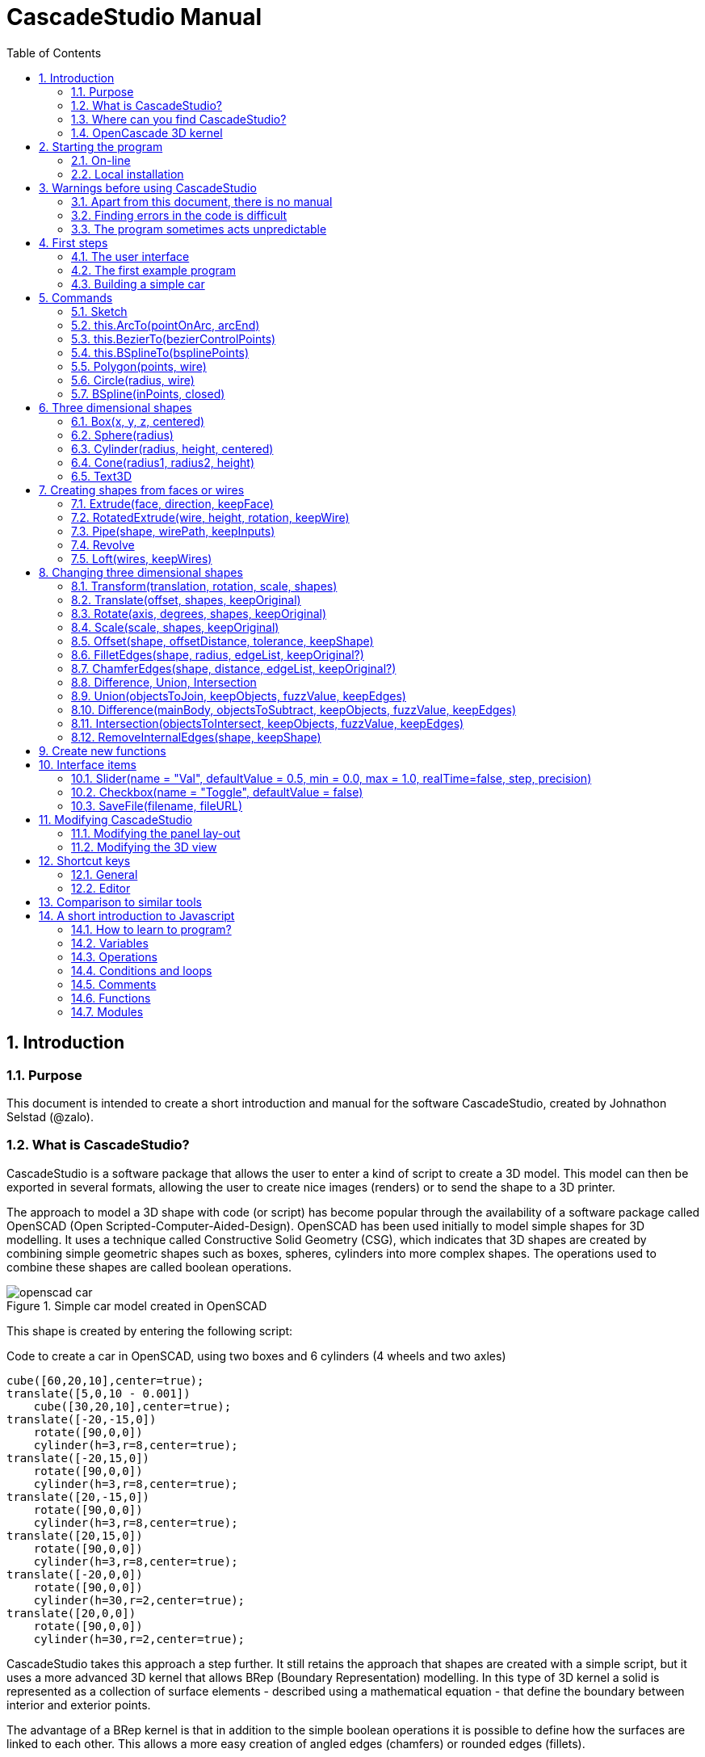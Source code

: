 = CascadeStudio Manual
:docdate:
:experimental: 
:toc: 
:sectnums: 

== Introduction

=== Purpose
This document is intended to create a short introduction and manual for the software CascadeStudio, created by Johnathon Selstad (@zalo).

=== What is CascadeStudio?
CascadeStudio is a software package that allows the user to enter a kind of script to create a 3D model. This model can then be exported in several formats,  allowing the user to create nice images (renders) or to send the shape to a 3D printer.

The approach to model a 3D shape with code (or script) has become popular through the availability of a software package called OpenSCAD (Open Scripted-Computer-Aided-Design). OpenSCAD has been used initially to model simple shapes for 3D modelling. It uses a technique called Constructive Solid Geometry (CSG), which indicates that 3D shapes are created by combining simple geometric shapes such as boxes, spheres, cylinders into more complex shapes. The operations used to combine these shapes are called boolean operations.

.Simple car model created in OpenSCAD
[#img-car-opencad]
image::https://github.com/raydeleu/CascadeStudioManual/blob/main/images/openscad-car.jpg[]



This shape is created by entering the following script:

.Code to create a car in OpenSCAD, using two boxes and 6 cylinders (4 wheels and two axles)

[source, javascript]
----
cube([60,20,10],center=true);
translate([5,0,10 - 0.001])
    cube([30,20,10],center=true);
translate([-20,-15,0])
    rotate([90,0,0])
    cylinder(h=3,r=8,center=true);
translate([-20,15,0])
    rotate([90,0,0])
    cylinder(h=3,r=8,center=true);
translate([20,-15,0])
    rotate([90,0,0])
    cylinder(h=3,r=8,center=true);
translate([20,15,0])
    rotate([90,0,0])
    cylinder(h=3,r=8,center=true);
translate([-20,0,0])
    rotate([90,0,0])
    cylinder(h=30,r=2,center=true);
translate([20,0,0])
    rotate([90,0,0])
    cylinder(h=30,r=2,center=true);
----

CascadeStudio takes this approach a step further. It still retains the approach that shapes are created with a simple script, but it uses a more advanced 3D kernel that allows BRep (Boundary Representation) modelling. In this type of 3D kernel a solid is represented as a collection of surface elements - described using a mathematical equation - that define the boundary between interior and exterior points.

The advantage of a BRep kernel is that in addition to the simple boolean operations it is possible to define how the surfaces are linked to each other. This allows a more easy creation of angled edges (chamfers) or rounded edges (fillets).

.Example of CascadeStudio shape with fillets
[#img-ccs-fillets]
image::https://github.com/raydeleu/CascadeStudioManual/blob/main/images/ccs-car-v2.png[]



=== Where can you find CascadeStudio?

CascadeStudio is offered as an open source software at the following github address:

https://github.com/zalo/CascadeStudio

Github is a website intended to develop code. It allows to download complete repositories, change parts and perform version control on the code. Github is especially suited to allow more developers to work on the same set of code files. This also means that you can download all code required to build the software and even create your own version (called "fork") from it.

Johnathon did not start from scratch but took some components that are available as open source as well. The most important components used to create CascadeStudio are:

* opencascade.js (CAD Kernel)
* Monaco Editor (Text Editing and Intellisense)
* Golden Layout (Windowing System)
* three.js (3D Rendering Engine)
* controlkit.js (Buttons/Sliders),
* opentype.js (Font Parsing)
* rawinflate/rawdeflate (URL Code Serialization)
* potpack (Texture Atlas Packing)

=== OpenCascade 3D kernel
CascadeStudio uses the OpenCascade 3D modelling CAD (computer aided design) kernel. This is the same kernel that is used in the FreeCad application. In many respects therefore the output of CascadeStudio is comparable to FreeCad.

The OpenCascade kernel was developed originally by a set of people that started as part of Matra Datavision. Their first CAD system called Euclid was already developed in 1980. This software has evolved an in the passing years the company changed hands several times, first to Areva, then EADS and since 2014 it is part of Capgemini.

The name Cascade is derived from CAS.CADE (Computer Aided Software for Computer Aided Design and Engineering). In 1999 Matra Datavision published CAS.CADE in open source on the Internet as Open CASCADE later renamed to Open CASCADE Technology.

https://www.opencascade.com/

It is interesting to note that the number of 3D kernels used worlwide is rather limited. The most well-known kernels are:

* ACIS by Spatial
* ShapeManager by Autodesk, which is in fact a fork from ACIS
* CGM (Convergence Geometric Modeller) also by Spatial and used in the famous CATIA software.
* Parasolid by Siemens
* C3D Toolkit by C3D Labs
* Open CASCADE

There are also kernels used for socalled Nurbs modelling, used by software packages such as Rhino and Moi3D (Moment of Inspiration). These kernels also use the BRep approach where the surfaces are described by socalled Non-Uniform Rational B-Splines (NURBS). The advantage of NURBS is that these are capable to describe both complex shapes and simple geometric shapes like lines and arcs.



== Starting the program

=== On-line
It is possible to access a fully working version of CascadeStudio by browsing to the following internet address: https://zalo.github.io/CascadeStudio/

Another alternative is to go to the cadhub website at https://cadhub.xyz/

If you sign up at this website it is possible to create a part in CascadeStudio and share this with other users. The site has a gallery of parts that can be studied to learn from the approaches other users have chosen to model their part. Examples can also be found at https://github.com/zalo/CascadeStudio/discussions/categories/show-and-tell but here it is not always possible to check the source code for each part. 

=== Local installation

==== Using a local web server
As the author has published CascadeStudio as an Open Source project, it is possible to download the complete source code from the github page mentioned above. Using the source code it is possible to install a local version on a webserver. Running the program "is as simple as running a server from the root directory (such as the VS Code Live Server, Python live-server, or Node live-server". 

The approach with the VS Code live server is indeed very simple. Follow these steps: 

. install VS Code from [https://code.visualstudio.com]
. Open VSCode and type kbd:[CMD]+ kbd:[P] to open the command palette and enter "ext install ritwickdey.liveserver". 
+
--
image::https://github.com/raydeleu/CascadeStudioManual/blob/main/images/vscode_command.png[width=800]
--

. Alternatively you can open the extension sidebar which opens the Marketplace. If you enter "live server" a long list of extensions is shown. The server from ritwickdey will occur on top of the list as this is by far the most downloaded version. 
+
--
image::https://github.com/raydeleu/CascadeStudioManual/blob/main/images/vscode_extensions.png[width=500]
--
. download the code of CascadeStudio from https://github.com/zalo/CascadeStudio by pressing the green "Code" button. Choose "Download ZIP". After downloading unpack the zip file somewhere in your file system. 
. In VS Code, go to "File" and choose the command "Add folder to workspace". Choose the folder "CascadeStudio-master" that you probably just created by unpacking the git repository. 
. Right-click on the file "index.html" and choose "Open with Live Server". In my case my standard browser opened the page "http://127.0.0.1:5500/index.html" and showed the interface to CascadeStudio.
+
--
image::https://github.com/raydeleu/CascadeStudioManual/blob/main/images/vscode_start_liveserver.png[]
--

The server seems to run really inside VS Code, so if you quit VS Code the local version of CascadeStudio will also be shut down. 

==== Install CascadeStudio as a Progressive Web App
An even simpler approach is to install CascadeStudio as a Progressive Web App (PWA). A PWA is a local - almost native - application that can run even without an internet connection. This is achieved by installing a socalled "service worker" that continues to provide the functionality of a web application by using a local cache. To the user the PWA looks identical to a normal application that is installed on the computer. It can be installed in the applications folder and the icon can be shown on the desktop and task bar (or dock). 

To install CascadeStudio as a Web App perform the following steps: 

. Open the page https://zalo.github.io/cascadestudio/ 
. In the browser address bar, click on the "+" sign (MS Windows) or on the "download to computer" icon (MacOS). 
+
--
image::https://github.com/raydeleu/CascadeStudioManual/blob/main/images/install_button.png[]
-- 

. In the dialog "Install App?" choose "Install"
+
--
image::https://github.com/raydeleu/CascadeStudioManual/blob/main/images/install_app_dialog.png[]
-- 

. When the installation is complete the app can be found in the application folder of your web browser. For example, if you are using Chrome browser, it will be available as a Chrome App. 
+
--
image::https://github.com/raydeleu/CascadeStudioManual/blob/main/images/chrome_apps.png[]
-- 


''''
== Warnings before using CascadeStudio

=== Apart from this document, there is no manual
Although CascadeStudio shows a lot of promise, it needs to be mentioned that the software is not straightforward to use. The author of the software did not (yet?) publish a user manual. Instead the users can use the IntelliSense feature of the Monaco Editor, where a short explanation is shown when the user hovers the mouse pointer over the function name that was just entered. This requires the user to know at least the names of the available functions. Another approach is to visit the code repository for the application and browse through the main library called "CascadeStudioStandardLibrary.js". To fill this gap, this document was written, using a trial and error approach to determine how the different functions are working. 

=== Finding errors in the code is difficult
Another drawback that users should consider is the difficulty of finding errors in the code. The program supplies error warnings, but these are not very informative and sometimes seem to have no relation at all to the code in the editor. 

.Errors displayed in the console window
image::https://github.com/raydeleu/CascadeStudioManual/blob/main/images/ccs_error.png[width=1000]
''''

Pressing kbd:[F8] in the editor lets the cursor jump to the first error found. Note that the error displayed in the editor is often much more precise and contains more information on the possible cause of the error. Therefore the best advice is to use this method of debugging errors in the code and only use the console to determine if the build was succesful. 

.Errors displayed in the editor pane 
image::https://github.com/raydeleu/CascadeStudioManual/blob/main/images/errors_F8.png[]

''''

Furthermore a good programming advice is to build the object in small steps, verifying after each step if an error was introduced. Note that the code is sensitive to missing brackets, so it is good practice to use proper indentation of the code to alleviate finding missing brackets.  

=== The program sometimes acts unpredictable
And finally there are situations where even returning to the previous, working code does not prevent the code from crashing. It might help to disable the caching functionality. If nothing helps, try to save your code to a separate text file and start over in a fresh interface. 


== First steps

=== The user interface
After starting the program the following interface is presented to the user: 

.Interface of CascadeStudio
[#img-ccs-interface]
image::https://github.com/raydeleu/CascadeStudioManual/blob/main/images/interface.png[]

'''
The interface of CascadeStudio is relatively straightforward. The main window is split into three parts, namely:

* the code editor
* the 3D window
* the processing log 

The users enters the code to generate a 3D shape into the code editor. When the code is complete the program can be triggered by keying kbd:[F5] or clicking on the "Evaluate" button in the 3D window dialog. The processing log shows the result of the processing. If this log end with the message "Generation Complete!" the code most likely did not contain any errors. If there are errors in the code, the processing log will indicate what is wrong. Sometimes the line numbers of the error message make no sense. In that case it can help to analyse what shapes have been succesfully built or which command is mentioned in the error log. This can often indicate the line where the first error occured in the code. 

The shape in the 3D view can be manipulated with the mouse. Pressing the left mouse button (LMB) while dragging rotates the view, pressing the right mouse button (RMB) while dragging pans or shifts the field of view. Rolling the scroll wheel with the mouse pointer inside the 3D view zooms in and out. 

The menu bar contains the following items: 

Cascade Studio 0.0.7:: Opens the github page where the source code of the software can be found
Save project:: Opens a dialog to save the current code. The code is stored inside a json file, which is a plain ascii file. Note that this file contains much more information than only the code shown in the code editor. 
Load project:: Opens a dialog to browse for an earlier stored json file
Save STEP :: saves the current 3D model in the STEP format. STEP stands for "Standard for the Exchange of Product Data" and is a format defined in ISO 10303. It can describe a shape in terms of curves and faces. Additionally it can contain information on material, tolerances and colour of the object.   
SAVE STL:: saves the current 3D model in the STL format. STL or Stereo Lithography format describes the model with a mesh of triangle-shaped polygons. It is therefore an approximation of the 3D shape and may be considered a "lossy" format: data is lost in the conversion towards STL and the original format cannot be recovered from this format. 
SAVE OBJ:: saves the current 3D model in a Wavefront Object format. The OBJ format can contain both information on polygons and curves. It can therefore combine features of both the STEP format and the STL format. However, information on materials and tolerances are not included in the OBJ file. Other 3D programs offer the option to combine a material file with the OBJ file so that an object can be imported into a 3D software package with the correct texture and materials applied to the shape.
Import STEP/IGES/STL:: import a 3D shape in the STEP, IGES and STL format. OpenCascade can only read ASCII-encoded files, not binary encoded files. The imported shapes can be manipulated, but many of the construction commands cannot be applied to these shapes. 
Clear Imported Files:: This menu item clears the imported data from the current JSON file. 


=== The first example program
After starting the program the code editor always contains the code shown below: 

[source, javascript]
----
let holeRadius = Slider("Radius", 30 , 20 , 40);

let sphere     = Sphere(50);
let cylinderZ  =                     Cylinder(holeRadius, 200, true);
let cylinderY  = Rotate([0,1,0], 90, Cylinder(holeRadius, 200, true));
let cylinderX  = Rotate([1,0,0], 90, Cylinder(holeRadius, 200, true));

Translate([0, 0, 50], Difference(sphere, [cylinderX, cylinderY, cylinderZ]));

Translate([-25, 0, 40], Text3D("Hi!", 36, 0.15, 'Consolas'));
----

.Default code
[#img-ccs-default]
image::https://github.com/raydeleu/CascadeStudioManual/blob/main/images/first-example.png[]

''''
This default code already introduces the user to several concepts of the code which is written in Javascript format: 

Comment lines:: Comment lines start with two forward slashes "//"
Variable declarations:: Variables are declared with the keyword "let". It is not necessary to declare the type of data that is held in the variable. As shown in the example it is possible to declare a variable and assign a value to it in a single line. However, Javascript also allows to do this on two separate lines. Note that a variable name cannot be declared twice. 
Functions:: CascadeStudio offers some functions to decribe or construct 3D shapes. The first six comment lines already mention the most important functions that are offered. As we will see later, it is also possible to define new functions. 

A good starting point can be to apply small changes to the code and to see what happens. The first changes can even be performed using the 3D dialog. The slider labelled "Radius" can be used to adapt the radius of the cylinder that is central to the 3D shape. 

=== Building a simple car
As a next step, let's try to construct a simple version of the car shape shown in the introduction (see <<img-ccs-fillets>>). To create this car in CascadeStudio you have to start the software, delete all the example code on the left side of the interface and enter the code shown below. Then press kbd:[F5] to interpret the code. The result will be shown on the right side in the 3D window. 

[source, javascript]
----
// Define car design variables
let car_length      = 50;
let car_width       = 20;
let overhang_front  = 8;
let overhang_rear   = 9;
let cabin_width     = 16;
let cabin_length    = 25; // 33 = station, 25=sedan, 15=pickup
let car_height      = 14;
let bonnet_height   = 8;
let bonnet_rounding = 4;
let bonnet_length   = 15;
let wheel_radius    = 5;
let tire_width      = 3;
let tire_protrude   = 1;
let rim_height      = 1;
let tire_compression= 1;
let road_clearance  = 3; 

// Derived properties
let wheel_base      = car_length - overhang_front - overhang_rear;
let cabin_narrowing = (car_width - cabin_width)/2;
let cabin_base      = road_clearance + bonnet_height
let cabin_height    = car_height-bonnet_height

// Draw car body and passenger cabin
let car_body        = Translate([0,0,road_clearance],Box(car_length,car_width,bonnet_height))
let car_cabin       = Translate([bonnet_length,cabin_narrowing,cabin_base-0.5],
                            Box(cabin_length, cabin_width, cabin_height))

// Sculpt the car body more aerodynamically
let car_body_rounded = FilletEdges(car_body,bonnet_rounding,[1,5])
let cabin_aero       = ChamferEdges(car_cabin, cabin_height-0.5 , [1,5])

// Round all edges
let cabin_rounded   = Offset(cabin_aero,1.5);
let car_shrunk = Offset(car_body_rounded,-1);
let car_rounded = Offset(car_shrunk,2); 

// Define wheels and wheel wells (Front/Rear - Left/Right)
let rim              = Rotate([1,0,0],-90, Translate(
                        [overhang_front,
                                   -(wheel_radius-tire_compression),
                                  -(tire_width - tire_protrude)]
                                  , Cylinder(wheel_radius-rim_height,tire_width,true)))
let wheel            = Rotate([1,0,0],-90, Translate( [overhang_front,
                                   -(wheel_radius-tire_compression),
                                  (0.5*tire_protrude)], 
                                  Cylinder(wheel_radius,tire_width,true)));
let wheel_FL         = Difference(wheel,[rim]);
let wheel_well_FL    = Offset(wheel,0.8,0.01,true)
let wheel_RL         = Translate([wheel_base,0,0], wheel_FL, true)
let wheel_well_RL    = Translate([wheel_base,0,0], wheel_well_FL, true)
let wheel_FR         = Rotate([0,0,1],180,Translate([-(2*overhang_front),-car_width ,0], wheel_FL, true))
let wheel_well_FR    = Translate([0,car_width-1,0], wheel_well_FL, true)
let wheel_RR         = Translate([wheel_base,0,0], wheel_FR, true)
let wheel_well_RR    = Translate([wheel_base,0,0], wheel_well_FR, true)

// Subtract the wheel wells from the car-body
Difference(car_rounded,[wheel_well_FL, 
                        wheel_well_RL, 
                        wheel_well_FR, 
                        wheel_well_RR])
----





https://cadquery.readthedocs.io/en/latest/designprinciples.html




== Commands

=== Sketch
Some of the modelling approaches involve drawing a 2-dimensional sketch first and than creating a wire or solid from this sketch by extruding, revolving or lofting the 2D shapes into a 3-dimensional shape.

.Using a 2-dimensional sketch as basis to create 3-dimensional shapes
[#img-ccs-sketch]
[caption= Figure 3: ]
image::https://github.com/raydeleu/CascadeStudioManual/blob/main/images/sketch_to_shape.png[1000]


==== new Sketch
A new sketch is started with the command

[source, javascript]
----
let mysketch = new Sketch([xvalue,yvalue])

let face = new Sketch([-10*t,-8*t]).Fillet(2*t).
               LineTo([ 10*t,-8*t]).Fillet(2*t).
               LineTo([  0*t, 8*t]).Fillet(2*t).
               End(true).Face();
----


This is unique for all functions, as that it needs to be called with the "new" keyword prepended.
The sketch can be expanded by adding lines, arcs, cirles, splines and fillets
	
==== .LineTo

[source, javascript]
----
 mysketch.LineTo([xvalue2,yvalue2])
----
==== .Fillet

[source, javascript]
----
 mysketch.LineTo([xvalue2,yvalue2]).Fillet(filletradius)
----

==== this.End(closed, reversed)

 mysketch.LineTo([xvalue2,yvalue2]).End(true)

The command .End finishes the sketch. If the boolean is true, the sketch will be closed to the first point of the sketch. This relieves the user from drawing the last line back to the starting point.

==== this.Face(reversed?)
The command .Face() makes a face out of the closed contour.

 mysketch.LineTo([xvalue2,yvalue2]).End(true).Face()

If the boolean is set to true, the face is reversed. In the viewport the face can only be seen from the reverse side.

[source, javascript]
----
 let face = new Sketch([-10*t,-8*t]).Fillet(2*t).
               LineTo([ 10*t,-8*t]).Fillet(2*t).
               LineTo([  0*t, 8*t]).Fillet(2*t).
               End(true).Face(true);
----

==== this.Wire(reversed?)
The command .Wire() creates a wire (a set of connected points in 2D space). Wires can be used to Loft a solid or to extrude a shell.
 
 mysketch.LineTo([xvalue2,yvalue2]).End(true).Wire()
 
Just as with a face, a boolean "true" can be added to Wire to reverse the direction of the wire.


=== this.ArcTo(pointOnArc, arcEnd)
With ArcTo it is possible to define an from the last point to the end point and adding a point on the arc.

[source, javascript]
----
let face2 = new Sketch([0,0]).
               LineTo([ 5,0]).
               ArcTo([  10,5],[5,10]).Fillet(2).
               LineTo([0,10]).Fillet(2).
               End(true).Fillet(2).Face();
----

.Example of a sketch with ArcTo command
[#img-ccs-arcto]
[caption= Figure 3: ]
image::https://github.com/raydeleu/CascadeStudioManual/blob/main/images/ccs-arcto.png[]

Note that in the example above, only the fillets in the last two lines are visible, as the arc is already chosen tangent to the line.



=== this.BezierTo(bezierControlPoints)
Constructs an order-N Bezier Curve where the first N-1 points are control points and the last point is the endpoint of the curve.

=== this.BSplineTo(bsplinePoints)
Constructs a BSpline from the previous point through this set of points.

=== Polygon(points, wire)
With the Polygon command it is possible to shorten the definition of a sketch. The Polygon is defined by a number of three dimensional point in space, defined as [x,y,z] coordinates.

[source, javascript]
----
 Polygon([[-25, -15, 0], [25, -15, 0], [0, 35, 0]], true)
---- 

The boolean indicates whether the Polygon describes a Wire (true) or a Face (false).

=== Circle(radius, wire)
The circle command can be used to draw a 2-dimensional circle with a specified radius. The arguments to this function are radius, wire?. The wire? parameter indicates whether the circle should be shown and handled as a face or as a wire.



=== BSpline(inPoints, closed)
The Bspline function draws a spline through the points that are entered as a list. The arguments are a list of points, followed by a boolean the indicates whether the wire should be closed (true) or open (other).As can be seen in the example below, the BSpline can also be used as a rail to construct a pipe by sweeping a face along this rail. The Pipe command will be explained below.

  Pipe(face, BSpline([[0,0,0],[0,0,10],[13,-10,30]], false))






== Three dimensional shapes

=== Box(x, y, z, centered)
Creates a rectangular prism with these X, Y, and Z Dimensions

    Box(20, 20, 20*t),

=== Sphere(radius)
Creates a sphere of specified radius

    Translate([0,0,10*t], Sphere(10*t)),

=== Cylinder(radius, height, centered)
Creates a Cylinder with a radius and height. The arguments are radius, height, centered?. The latter is a boolean indicating whether the shape is centered on the workplane, making half of the height appear above the workplane and half below it, or whether the cylinder starts at the workplane and extends the full height into the normal direction. Omitting the last parameter defaults to "not centered".

    Cylinder(10, 20*t)

=== Cone(radius1, radius2, height)
Creates a revolved trapezoid with differing top and bottom radii. The arguments to this function are radius1, radius2 and height.

    Cone(15, 8*t, 15),

=== Text3D
Creates 3D Text from a TrueType font

    Text3D("Hi!", 36, 0.15*t, "Consolas"),


== Creating shapes from faces or wires
Most of the following functions work both on faces and on wires. Only lofting seems to require wires. A wire can be retrieved from a face using the "GetWire" function:

 GetWire(face)



=== Extrude(face, direction, keepFace)
Extrudes a face along a vector direction

    Extrude(face, [20*(1-t), 0, 20]),

=== RotatedExtrude(wire, height, rotation, keepWire)
Extrudes a wire vertically with a specified height and twist

    RotatedExtrude(GetWire(face), 20*t, 45*t),

=== Pipe(shape, wirePath, keepInputs)
Sweeps a face along a Wire

    Pipe(face, BSpline([[0,0,0],[0,0,10],[13,-10,30]], false)),

=== Revolve
Revolves Edges, Wires, and Faces about the specified Axis

    Rotate([1,0,0], 90, Revolve(Translate([10*t,8*t,0], GetWire(face)), -60, [0, 1, 0])),


=== Loft(wires, keepWires)
Interpolates along an array of wires into a continuous solid shape

    Loft([GetWire(face), Translate([0,0,20], Circle(8, true))]),



== Changing three dimensional shapes

=== Transform(translation, rotation, scale, shapes)


=== Translate(offset, shapes, keepOriginal)


=== Rotate(axis, degrees, shapes, keepOriginal)

=== Scale(scale, shapes, keepOriginal)


=== Offset(shape, offsetDistance, tolerance, keepShape)
Dilates or contracts a shape by the specified distance. This is similar to the socalled minkowski sum with a sphere (known from the OpenSCAD application) which rolls a sphere around the base shape. Note that this can be used to create a rounded cube/box from a normal cube/box.

    Offset(Text3D("H", 36, 0.15, "Roboto"), 2.25*t)
    

=== FilletEdges(shape, radius, edgeList, keepOriginal?)
Round-off an array of edges on a shape (derived from mouse hovering). Note that it is sufficient to list one of the edges in a loop or chain of edges for filleting. The behaviour is not always predictable. It seems that if there are multiple loops of which an edge can be a member, only this single edge is filleted. If there is already another fillet, it seems easier to select just a single edge to fillet a complete loop. Just try an edge and determine the result. Note that you always have to revert back to the original shape if you want to add another edge to the list, as the edge numbering is adapted after the filleting operation. 

    FilletEdges (Cylinder(10, 20), 4*t, [0,2])
    
    
    

=== ChamferEdges(shape, distance, edgeList, keepOriginal?)
Apply a 45-degree cut to an array of edges on a shape
    
    ChamferEdges(Cylinder(10, 20), 4*t, [0,2])
    
=== Difference, Union, Intersection
CSG boolean  a set of shapes from a target shape
    
    Translate([0,0,10], Difference(Sphere(10), [Cylinder(5*t, 30, true)]))


=== Union(objectsToJoin, keepObjects, fuzzValue, keepEdges)


=== Difference(mainBody, objectsToSubtract, keepObjects, fuzzValue, keepEdges)



=== Intersection(objectsToIntersect, keepObjects, fuzzValue, keepEdges)



=== RemoveInternalEdges(shape, keepShape)


// Line up the above shapes into a grid pattern for easy display
let shapeInd = 0;
for(let y = -80; y < 80; y += 40){
    for(let x = -80; x < 80; x += 40){
        if(shapeInd < shapes.length){
            Translate([x, y, 0], shapes[shapeInd]);
        }
        shapeInd++;
    }
}

== Create new functions
New functions can be declared according to the Javascript syntax. This starts with the keyword "function", then a function name (often with a capital first character) and then two rounded brackets around a list of parameters. The function performs some action using the parameters as input and can return values, wires, shapes et cetera. In the example below the function Sphere requires a definition of the radius and returns the shape of a sphere around the point [0,0,0].  

[source, javascript]
----
 function Sphere(radius) {
   let curSphere = CacheOp(arguments, () => {
    // Construct a Sphere Primitive
     let spherePlane = new oc.gp_Ax2(new oc.gp_Pnt(0, 0, 0), oc.gp.prototype.DZ());
     return new oc.BRepPrimAPI_MakeSphere(spherePlane, radius).Shape();
   });

   sceneShapes.push(curSphere);
   return curSphere;
  }
---- 


In the following example a new function is created by modifying the existing function called Circle to become a function Ellipse. Circle is a standard function provided by Cascade Studio in its library https://github.com/zalo/CascadeStudio/blob/master/js/CADWorker/CascadeStudioStandardLibrary.js. This function looks like this: 

[source, javascript]
----
function Circle(radius, wire) {
  let curCircle = CacheOp(arguments, () => {
    let circle = new oc.GC_MakeCircle(new oc.gp_Ax2(new oc.gp_Pnt(0, 0, 0),
      new oc.gp_Dir(0, 0, 1)), radius).Value();
    let edge = new oc.BRepBuilderAPI_MakeEdge(circle).Edge();
    let circleWire = new oc.BRepBuilderAPI_MakeWire(edge).Wire();
    if (wire) { return circleWire; }
    return new oc.BRepBuilderAPI_MakeFace(circleWire).Face();
  });
  sceneShapes.push(curCircle);
  return curCircle;
}

Extrude(Circle(10,false),[0,0,20])
----

With some researching into the options of the OpenCascade Library, see https://dev.opencascade.org/doc/refman/html/class_g_c___root.html other functions provided by OpenCascade can be found. If we compare the function GC_MakeEllipse with GC_MakeCircle we can see that they are quite similar, except for the fact that an ellipse is defined by two radii instead of one. As a first experiment we take the function for Circle, change every occurence of the word Circle into Ellipse and add one extra parameter to its call. We then get: 

[source, javascript]
----
function Ellipse(radius1, radius2, wire) {
  let curEllipse = CacheOp(arguments, () => {
    let ellipse = new oc.GC_MakeEllipse(new oc.gp_Ax2(new oc.gp_Pnt(0, 0, 0),
      new oc.gp_Dir(0, 0, 1)), radius1, radius2).Value();
    let edge = new oc.BRepBuilderAPI_MakeEdge(ellipse).Edge();
    let ellipseWire = new oc.BRepBuilderAPI_MakeWire(edge).Wire();
    if (wire) { return ellipseWire; }
    return new oc.BRepBuilderAPI_MakeFace(ellipseWire).Face();
  });
  sceneShapes.push(curEllipse);
  return curEllipse;
}

Extrude(Ellipse(30,15,false),[0,0,20])
----

This works like a charm! 






== Interface items

=== Slider(name = "Val", defaultValue = 0.5, min = 0.0, max = 1.0, realTime=false, step, precision)
Creates a simple slider that can be used to adjust parameters of the model

 let t = Slider("Param", 1, 0.4, 1.75);

=== Checkbox(name = "Toggle", defaultValue = false)


 if (Checkbox("Loft?", true)){ Loft([face1, face2, face3], true); }

Button(name = "Action")


=== SaveFile(filename, fileURL)



== Modifying CascadeStudio
As the code of CascadeStudio is available, it is possible to change items to your personal preferences. In this section some options for changes to the interface will be highlighted. 

=== Modifying the panel lay-out
When the program is started, the editor window is on the left, the 3D view on the right and the console log in the bottom of the 3D view. It is possible to adjust the position of the dividers between the panels but also to grab the tab of each panel and drag it to a completely different position. It is even possible to drag tabs into the same panel, for example to hide the console log behind the editor. 


=== Modifying the 3D view

----
this.backgroundColor  = 0x222222; // light: 0xa0a0a0  def: 0x222222  blue: 0xb5dcff
----

----
this.groundMesh = new THREE.Mesh(new THREE.PlaneBufferGeometry(2000, 2000),
      new THREE.MeshPhongMaterial({
        color: 0x61b87a, depthWrite: true,   //def: 0x080808
----
	
	

== Shortcut keys
=== General

kbd:[F5]	Recalculate/Render


=== Editor


kbd: [F1]		Open command palette
kbd: [F12]		Go to definition
kbd: [CMD] + kbd:[F]	Find
kbd: [CMD] + kbd:[E]	Find selected text 
kbd: [ENTER]		Find next
kbd: [ALT] + kbd:[UP] 	Move line up
kbd: [ALT] + kbd:[DN] 	Move line down
kbd: [CTRL] + kbd:[Space] Trigger suggestion/info

kbd: [CMD] + kbd:[']']  Indent
kbd: [CMD] + kbd:['[']  Outdent
kbd: [ALT] + kbd:[DN] 	Move line down
kbd: [ALT] + kbd:[DN] 	Move line down

kbd: [CMD] + kbd:[/]	Toggle comment line 
kbd: [SHIFT] + kbd:[ALT] + kbd:[A] Toggle block comment
kbd:[SHIFT] + kbd:[ALT] + kbd:[UP] Copy line up
kbd:[SHIFT] + kbd:[ALT] + kbd:[DN] Copy line down

== Comparison to similar tools



== A short introduction to Javascript

=== How to learn to program? 
For this manual it is assumed that the reader has at least some programming experience. If not, then there are plenty of tutorials available on-line to get some experience in programming. It is difficult to give some advice on which programming language should be the first choice when learning to program. The Python programming language is probably a good starting point for many people as this is a relatively simple language that can be used for both small scripts - even as a small calculator inside a console window - and large programs. Python is also used extensively as a scripting language for other software packages. For example for people that are interested in 3D modelling two other interesting programs are Freecad (https://www.freecadweb.org/) and Blender (https://www.blender.org/). Both programs can be extended using Python scripts. When working on MacOS, Python is already pre-installed. Opening a console window and typing "python" or "python3" is sufficient to get a socalled interactive session to run Python scripts. When working on Windows or Linux it is probably necessary to install Python. Go to https://www.python.org/ to find your options for each operating system. 

Another interesting choice, especially when you want to work with CascadeStudio, is to use Javascript. Javascript is a scripting language that is used often in web pages. When you are reading this in a web browser, you already have software available to run Javascript. 

And of course you can also start to program using CascadeStudio! Many of the general concepts of programming will be necessary to work with CascadeStudio and if you start with small examples and build from them, you will automatically learn more and more of the programming language. 

https://developer.mozilla.org/en-US/docs/Learn/Getting_started_with_the_web/JavaScript_basics









=== Variables 


=== Operations

The following math operations are supported:

Addition +,
Subtraction -,
Multiplication *,
Division /,
Remainder %,
Exponentiation **

precedence standard

Modify-in-place
We often need to apply an operator to a variable and store the new result in that same variable.

For example:

let n = 2;
n = n + 5;
n = n * 2;
This notation can be shortened using the operators += and *=:

let n = 2;
n += 5; // now n = 7 (same as n = n + 5)
n *= 2; // now n = 14 (same as n = n * 2)

alert( n ); // 14

Greater/less than: a > b, a < b.
Greater/less than or equals: a >= b, a <= b.
Equals: a == b, please note the double equality sign == means the equality test, while a single one a = b means an assignment.
Not equals. In maths the notation is ≠, but in JavaScript it’s written as a != b.

=== Conditions and loops

if (condition) {   } else {  } 

for (let i=0 ; i<=n ; i++){   }

----
=== equality without type conversion
== equal
> < => <=
|| OR
&& AND
! NOT (result = !value)
----


=== Comments 


=== Functions


=== Modules






	
